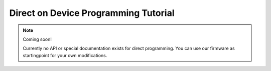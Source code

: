Direct on Device Programming Tutorial
=====================================


.. note:: Coming soon!

  Currently no API or special documentation exists for direct programming.
  You can use our firmware as startingpoint for your own modifications.



